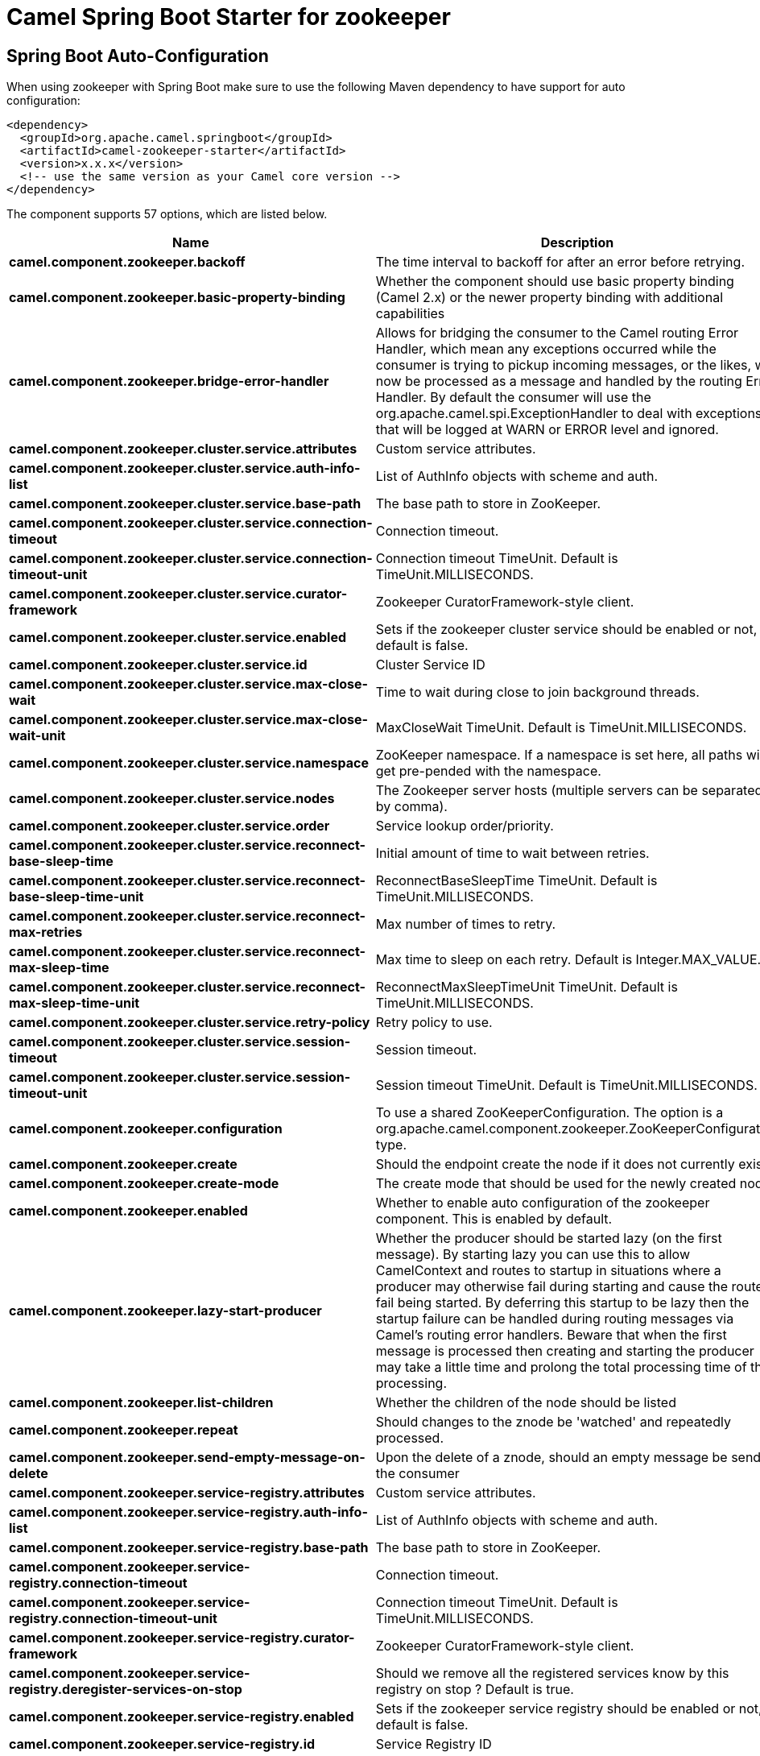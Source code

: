 // spring-boot-auto-configure options: START
:page-partial:
:doctitle: Camel Spring Boot Starter for zookeeper

== Spring Boot Auto-Configuration

When using zookeeper with Spring Boot make sure to use the following Maven dependency to have support for auto configuration:

[source,xml]
----
<dependency>
  <groupId>org.apache.camel.springboot</groupId>
  <artifactId>camel-zookeeper-starter</artifactId>
  <version>x.x.x</version>
  <!-- use the same version as your Camel core version -->
</dependency>
----


The component supports 57 options, which are listed below.



[width="100%",cols="2,5,^1,2",options="header"]
|===
| Name | Description | Default | Type
| *camel.component.zookeeper.backoff* | The time interval to backoff for after an error before retrying. | 5000 | Long
| *camel.component.zookeeper.basic-property-binding* | Whether the component should use basic property binding (Camel 2.x) or the newer property binding with additional capabilities | false | Boolean
| *camel.component.zookeeper.bridge-error-handler* | Allows for bridging the consumer to the Camel routing Error Handler, which mean any exceptions occurred while the consumer is trying to pickup incoming messages, or the likes, will now be processed as a message and handled by the routing Error Handler. By default the consumer will use the org.apache.camel.spi.ExceptionHandler to deal with exceptions, that will be logged at WARN or ERROR level and ignored. | false | Boolean
| *camel.component.zookeeper.cluster.service.attributes* | Custom service attributes. |  | Map
| *camel.component.zookeeper.cluster.service.auth-info-list* | List of AuthInfo objects with scheme and auth. |  | List
| *camel.component.zookeeper.cluster.service.base-path* | The base path to store in ZooKeeper. |  | String
| *camel.component.zookeeper.cluster.service.connection-timeout* | Connection timeout. | 15000 | Long
| *camel.component.zookeeper.cluster.service.connection-timeout-unit* | Connection timeout TimeUnit. Default is TimeUnit.MILLISECONDS. |  | TimeUnit
| *camel.component.zookeeper.cluster.service.curator-framework* | Zookeeper CuratorFramework-style client. |  | CuratorFramework
| *camel.component.zookeeper.cluster.service.enabled* | Sets if the zookeeper cluster service should be enabled or not, default is false. | false | Boolean
| *camel.component.zookeeper.cluster.service.id* | Cluster Service ID |  | String
| *camel.component.zookeeper.cluster.service.max-close-wait* | Time to wait during close to join background threads. | 1000 | Long
| *camel.component.zookeeper.cluster.service.max-close-wait-unit* | MaxCloseWait TimeUnit. Default is TimeUnit.MILLISECONDS. |  | TimeUnit
| *camel.component.zookeeper.cluster.service.namespace* | ZooKeeper namespace. If a namespace is set here, all paths will get pre-pended with the namespace. |  | String
| *camel.component.zookeeper.cluster.service.nodes* | The Zookeeper server hosts (multiple servers can be separated by comma). |  | List
| *camel.component.zookeeper.cluster.service.order* | Service lookup order/priority. |  | Integer
| *camel.component.zookeeper.cluster.service.reconnect-base-sleep-time* | Initial amount of time to wait between retries. | 0 | Long
| *camel.component.zookeeper.cluster.service.reconnect-base-sleep-time-unit* | ReconnectBaseSleepTime TimeUnit. Default is TimeUnit.MILLISECONDS. |  | TimeUnit
| *camel.component.zookeeper.cluster.service.reconnect-max-retries* | Max number of times to retry. | 3 | Integer
| *camel.component.zookeeper.cluster.service.reconnect-max-sleep-time* | Max time to sleep on each retry. Default is Integer.MAX_VALUE. |  | Long
| *camel.component.zookeeper.cluster.service.reconnect-max-sleep-time-unit* | ReconnectMaxSleepTimeUnit TimeUnit. Default is TimeUnit.MILLISECONDS. |  | TimeUnit
| *camel.component.zookeeper.cluster.service.retry-policy* | Retry policy to use. |  | RetryPolicy
| *camel.component.zookeeper.cluster.service.session-timeout* | Session timeout. | 60000 | Long
| *camel.component.zookeeper.cluster.service.session-timeout-unit* | Session timeout TimeUnit. Default is TimeUnit.MILLISECONDS. |  | TimeUnit
| *camel.component.zookeeper.configuration* | To use a shared ZooKeeperConfiguration. The option is a org.apache.camel.component.zookeeper.ZooKeeperConfiguration type. |  | String
| *camel.component.zookeeper.create* | Should the endpoint create the node if it does not currently exist. | false | Boolean
| *camel.component.zookeeper.create-mode* | The create mode that should be used for the newly created node | EPHEMERAL | String
| *camel.component.zookeeper.enabled* | Whether to enable auto configuration of the zookeeper component. This is enabled by default. |  | Boolean
| *camel.component.zookeeper.lazy-start-producer* | Whether the producer should be started lazy (on the first message). By starting lazy you can use this to allow CamelContext and routes to startup in situations where a producer may otherwise fail during starting and cause the route to fail being started. By deferring this startup to be lazy then the startup failure can be handled during routing messages via Camel's routing error handlers. Beware that when the first message is processed then creating and starting the producer may take a little time and prolong the total processing time of the processing. | false | Boolean
| *camel.component.zookeeper.list-children* | Whether the children of the node should be listed | false | Boolean
| *camel.component.zookeeper.repeat* | Should changes to the znode be 'watched' and repeatedly processed. | false | Boolean
| *camel.component.zookeeper.send-empty-message-on-delete* | Upon the delete of a znode, should an empty message be send to the consumer | true | Boolean
| *camel.component.zookeeper.service-registry.attributes* | Custom service attributes. |  | Map
| *camel.component.zookeeper.service-registry.auth-info-list* | List of AuthInfo objects with scheme and auth. |  | List
| *camel.component.zookeeper.service-registry.base-path* | The base path to store in ZooKeeper. |  | String
| *camel.component.zookeeper.service-registry.connection-timeout* | Connection timeout. | 15000 | Long
| *camel.component.zookeeper.service-registry.connection-timeout-unit* | Connection timeout TimeUnit. Default is TimeUnit.MILLISECONDS. |  | TimeUnit
| *camel.component.zookeeper.service-registry.curator-framework* | Zookeeper CuratorFramework-style client. |  | CuratorFramework
| *camel.component.zookeeper.service-registry.deregister-services-on-stop* | Should we remove all the registered services know by this registry on stop ?  Default is true. | true | Boolean
| *camel.component.zookeeper.service-registry.enabled* | Sets if the zookeeper service registry should be enabled or not, default is false. | false | Boolean
| *camel.component.zookeeper.service-registry.id* | Service Registry ID |  | String
| *camel.component.zookeeper.service-registry.max-close-wait* | Time to wait during close to join background threads. | 1000 | Long
| *camel.component.zookeeper.service-registry.max-close-wait-unit* | MaxCloseWait TimeUnit. Default is TimeUnit.MILLISECONDS. |  | TimeUnit
| *camel.component.zookeeper.service-registry.namespace* | ZooKeeper namespace. If a namespace is set here, all paths will get pre-pended with the namespace. |  | String
| *camel.component.zookeeper.service-registry.nodes* | The Zookeeper server hosts (multiple servers can be separated by comma). |  | List
| *camel.component.zookeeper.service-registry.order* | Service lookup order/priority. |  | Integer
| *camel.component.zookeeper.service-registry.override-service-host* | Should we override the service host if given ?  Default is true. | true | Boolean
| *camel.component.zookeeper.service-registry.reconnect-base-sleep-time* | Initial amount of time to wait between retries. | 0 | Long
| *camel.component.zookeeper.service-registry.reconnect-base-sleep-time-unit* | ReconnectBaseSleepTime TimeUnit. Default is TimeUnit.MILLISECONDS. |  | TimeUnit
| *camel.component.zookeeper.service-registry.reconnect-max-retries* | Max number of times to retry. | 3 | Integer
| *camel.component.zookeeper.service-registry.reconnect-max-sleep-time* | Max time to sleep on each retry. Default is Integer.MAX_VALUE. |  | Long
| *camel.component.zookeeper.service-registry.reconnect-max-sleep-time-unit* | ReconnectMaxSleepTimeUnit TimeUnit. Default is TimeUnit.MILLISECONDS. |  | TimeUnit
| *camel.component.zookeeper.service-registry.retry-policy* | Retry policy to use. |  | RetryPolicy
| *camel.component.zookeeper.service-registry.service-host* | Service host. |  | String
| *camel.component.zookeeper.service-registry.session-timeout* | Session timeout. | 60000 | Long
| *camel.component.zookeeper.service-registry.session-timeout-unit* | Session timeout TimeUnit. Default is TimeUnit.MILLISECONDS. |  | TimeUnit
| *camel.component.zookeeper.timeout* | The time interval to wait on connection before timing out. | 5000 | Integer
|===
// spring-boot-auto-configure options: END
